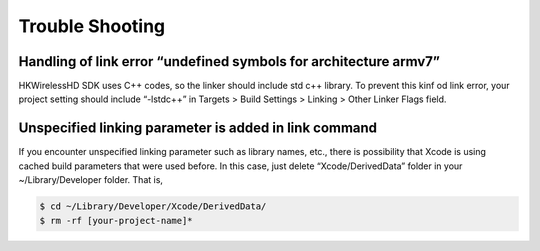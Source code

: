 Trouble Shooting
====================

Handling of link error “undefined symbols for architecture armv7”
------------------------------------------------------------------

HKWirelessHD SDK uses C++ codes, so the linker should include std c++ library. To prevent this kinf od link error, your project setting should include “-lstdc++” in Targets > Build Settings > Linking > Other Linker Flags field.

Unspecified linking parameter is added in link command
--------------------------------------------------------

If you encounter unspecified linking parameter such as library names, etc., there is possibility that Xcode is using cached build parameters that were used before. In this case, just delete “Xcode/DerivedData” folder in your ~/Library/Developer folder. That is, 

.. code-block:: swift

	$ cd ~/Library/Developer/Xcode/DerivedData/
	$ rm -rf [your-project-name]*
